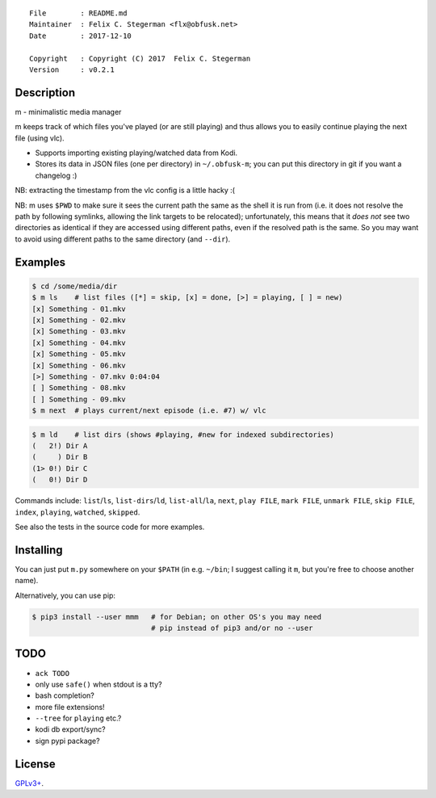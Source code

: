 ::

    File        : README.md
    Maintainer  : Felix C. Stegerman <flx@obfusk.net>
    Date        : 2017-12-10

    Copyright   : Copyright (C) 2017  Felix C. Stegerman
    Version     : v0.2.1

|PyPI Version| |Build Status|

Description
-----------

m - minimalistic media manager

m keeps track of which files you've played (or are still playing) and
thus allows you to easily continue playing the next file (using vlc).

-  Supports importing existing playing/watched data from Kodi.
-  Stores its data in JSON files (one per directory) in ``~/.obfusk-m``;
   you can put this directory in git if you want a changelog :)

NB: extracting the timestamp from the vlc config is a little hacky :(

NB: m uses ``$PWD`` to make sure it sees the current path the same as
the shell it is run from (i.e. it does not resolve the path by following
symlinks, allowing the link targets to be relocated); unfortunately,
this means that it *does not* see two directories as identical if they
are accessed using different paths, even if the resolved path is the
same. So you may want to avoid using different paths to the same
directory (and ``--dir``).

Examples
--------

.. code:: bash

    $ cd /some/media/dir
    $ m ls    # list files ([*] = skip, [x] = done, [>] = playing, [ ] = new)
    [x] Something - 01.mkv
    [x] Something - 02.mkv
    [x] Something - 03.mkv
    [x] Something - 04.mkv
    [x] Something - 05.mkv
    [x] Something - 06.mkv
    [>] Something - 07.mkv 0:04:04
    [ ] Something - 08.mkv
    [ ] Something - 09.mkv
    $ m next  # plays current/next episode (i.e. #7) w/ vlc

.. code:: bash

    $ m ld    # list dirs (shows #playing, #new for indexed subdirectories)
    (   2!) Dir A
    (     ) Dir B
    (1> 0!) Dir C
    (   0!) Dir D

Commands include: ``list``/``ls``, ``list-dirs``/``ld``,
``list-all``/``la``, ``next``, ``play FILE``, ``mark FILE``,
``unmark FILE``, ``skip FILE``, ``index``, ``playing``, ``watched``,
``skipped``.

See also the tests in the source code for more examples.

Installing
----------

You can just put ``m.py`` somewhere on your ``$PATH`` (in e.g.
``~/bin``; I suggest calling it ``m``, but you're free to choose another
name).

Alternatively, you can use pip:

.. code:: bash

    $ pip3 install --user mmm   # for Debian; on other OS's you may need
                                # pip instead of pip3 and/or no --user

TODO
----

-  ``ack TODO``
-  only use ``safe()`` when stdout is a tty?
-  bash completion?
-  more file extensions!
-  ``--tree`` for ``playing`` etc.?
-  kodi db export/sync?
-  sign pypi package?

License
-------

`GPLv3+ <https://www.gnu.org/licenses/gpl-3.0.html>`__.

.. |PyPI Version| image:: https://img.shields.io/pypi/v/mmm.svg
   :target: https://pypi.python.org/pypi/mmm
.. |Build Status| image:: https://travis-ci.org/obfusk/m.svg?branch=master
   :target: https://travis-ci.org/obfusk/m


